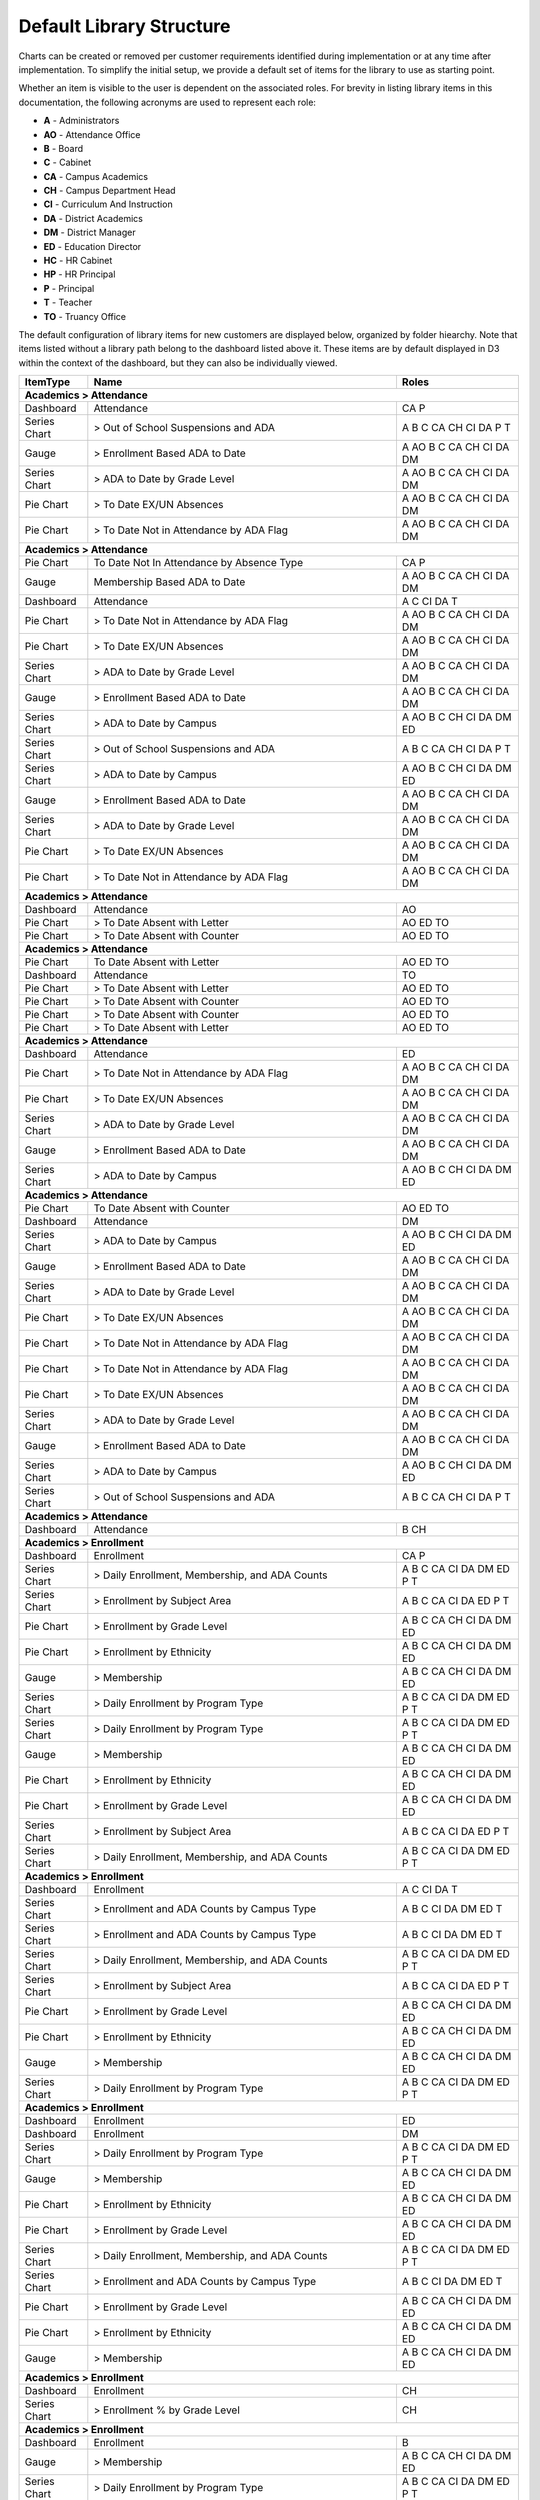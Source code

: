 Default Library Structure
=============================

Charts can be created or removed per customer requirements identified during implementation or at any time after implementation. To simplify the initial setup, we provide a default set of items for the library to use as starting point.

Whether an item is visible to the user is dependent on the associated roles. For brevity in listing library items in this documentation, the following acronyms are used to represent each role:  

* **A** - Administrators
* **AO** - Attendance Office
* **B** - Board
* **C** - Cabinet
* **CA** - Campus Academics
* **CH** - Campus Department Head
* **CI** - Curriculum And Instruction
* **DA** - District Academics
* **DM** - District Manager
* **ED** - Education Director
* **HC** - HR Cabinet
* **HP** - HR Principal
* **P** - Principal
* **T** - Teacher
* **TO** - Truancy Office

The default configuration of library items for new customers are displayed below, organized by folder hiearchy. Note that items listed without a library path belong to the dashboard listed above it. These items are by default displayed in D3 within the context of the dashboard, but they can also be individually viewed.


+----------------+--------------------------------------------------------------------+------------------------+
|ItemType        |Name                                                                |Roles                   |
+================+====================================================================+========================+
|**Academics > Attendance**                                                                                    |
+----------------+--------------------------------------------------------------------+------------------------+
|Dashboard       |Attendance                                                          |CA P                    |
+----------------+--------------------------------------------------------------------+------------------------+
|Series Chart    |> Out of School Suspensions and ADA                                 |A B C CA CH CI DA P T   |
+----------------+--------------------------------------------------------------------+------------------------+
|Gauge           |> Enrollment Based ADA to Date                                      |A AO B C CA CH CI DA DM |
+----------------+--------------------------------------------------------------------+------------------------+
|Series Chart    |> ADA to Date by Grade Level                                        |A AO B C CA CH CI DA DM |
+----------------+--------------------------------------------------------------------+------------------------+
|Pie Chart       |> To Date EX/UN Absences                                            |A AO B C CA CH CI DA DM |
+----------------+--------------------------------------------------------------------+------------------------+
|Pie Chart       |> To Date Not in Attendance by ADA Flag                             |A AO B C CA CH CI DA DM |
+----------------+--------------------------------------------------------------------+------------------------+
|**Academics > Attendance**                                                                                    |
+----------------+--------------------------------------------------------------------+------------------------+
|Pie Chart       |To Date Not In Attendance by Absence Type                           |CA P                    |
+----------------+--------------------------------------------------------------------+------------------------+
|Gauge           |Membership Based ADA to Date                                        |A AO B C CA CH CI DA DM |
+----------------+--------------------------------------------------------------------+------------------------+
|Dashboard       |Attendance                                                          |A C CI DA T             |
+----------------+--------------------------------------------------------------------+------------------------+
|Pie Chart       |> To Date Not in Attendance by ADA Flag                             |A AO B C CA CH CI DA DM |
+----------------+--------------------------------------------------------------------+------------------------+
|Pie Chart       |> To Date EX/UN Absences                                            |A AO B C CA CH CI DA DM |
+----------------+--------------------------------------------------------------------+------------------------+
|Series Chart    |> ADA to Date by Grade Level                                        |A AO B C CA CH CI DA DM |
+----------------+--------------------------------------------------------------------+------------------------+
|Gauge           |> Enrollment Based ADA to Date                                      |A AO B C CA CH CI DA DM |
+----------------+--------------------------------------------------------------------+------------------------+
|Series Chart    |> ADA to Date by Campus                                             |A AO B C CH CI DA DM ED |
+----------------+--------------------------------------------------------------------+------------------------+
|Series Chart    |> Out of School Suspensions and ADA                                 |A B C CA CH CI DA P T   |
+----------------+--------------------------------------------------------------------+------------------------+
|Series Chart    |> ADA to Date by Campus                                             |A AO B C CH CI DA DM ED |
+----------------+--------------------------------------------------------------------+------------------------+
|Gauge           |> Enrollment Based ADA to Date                                      |A AO B C CA CH CI DA DM |
+----------------+--------------------------------------------------------------------+------------------------+
|Series Chart    |> ADA to Date by Grade Level                                        |A AO B C CA CH CI DA DM |
+----------------+--------------------------------------------------------------------+------------------------+
|Pie Chart       |> To Date EX/UN Absences                                            |A AO B C CA CH CI DA DM |
+----------------+--------------------------------------------------------------------+------------------------+
|Pie Chart       |> To Date Not in Attendance by ADA Flag                             |A AO B C CA CH CI DA DM |
+----------------+--------------------------------------------------------------------+------------------------+
|**Academics > Attendance**                                                                                    |
+----------------+--------------------------------------------------------------------+------------------------+
|Dashboard       |Attendance                                                          |AO                      |
+----------------+--------------------------------------------------------------------+------------------------+
|Pie Chart       |> To Date Absent with Letter                                        |AO ED TO                |
+----------------+--------------------------------------------------------------------+------------------------+
|Pie Chart       |> To Date Absent with Counter                                       |AO ED TO                |
+----------------+--------------------------------------------------------------------+------------------------+
|**Academics > Attendance**                                                                                    |
+----------------+--------------------------------------------------------------------+------------------------+
|Pie Chart       |To Date Absent with Letter                                          |AO ED TO                |
+----------------+--------------------------------------------------------------------+------------------------+
|Dashboard       |Attendance                                                          |TO                      |
+----------------+--------------------------------------------------------------------+------------------------+
|Pie Chart       |> To Date Absent with Letter                                        |AO ED TO                |
+----------------+--------------------------------------------------------------------+------------------------+
|Pie Chart       |> To Date Absent with Counter                                       |AO ED TO                |
+----------------+--------------------------------------------------------------------+------------------------+
|Pie Chart       |> To Date Absent with Counter                                       |AO ED TO                |
+----------------+--------------------------------------------------------------------+------------------------+
|Pie Chart       |> To Date Absent with Letter                                        |AO ED TO                |
+----------------+--------------------------------------------------------------------+------------------------+
|**Academics > Attendance**                                                                                    |
+----------------+--------------------------------------------------------------------+------------------------+
|Dashboard       |Attendance                                                          |ED                      |
+----------------+--------------------------------------------------------------------+------------------------+
|Pie Chart       |> To Date Not in Attendance by ADA Flag                             |A AO B C CA CH CI DA DM |
+----------------+--------------------------------------------------------------------+------------------------+
|Pie Chart       |> To Date EX/UN Absences                                            |A AO B C CA CH CI DA DM |
+----------------+--------------------------------------------------------------------+------------------------+
|Series Chart    |> ADA to Date by Grade Level                                        |A AO B C CA CH CI DA DM |
+----------------+--------------------------------------------------------------------+------------------------+
|Gauge           |> Enrollment Based ADA to Date                                      |A AO B C CA CH CI DA DM |
+----------------+--------------------------------------------------------------------+------------------------+
|Series Chart    |> ADA to Date by Campus                                             |A AO B C CH CI DA DM ED |
+----------------+--------------------------------------------------------------------+------------------------+
|**Academics > Attendance**                                                                                    |
+----------------+--------------------------------------------------------------------+------------------------+
|Pie Chart       |To Date Absent with Counter                                         |AO ED TO                |
+----------------+--------------------------------------------------------------------+------------------------+
|Dashboard       |Attendance                                                          |DM                      |
+----------------+--------------------------------------------------------------------+------------------------+
|Series Chart    |> ADA to Date by Campus                                             |A AO B C CH CI DA DM ED |
+----------------+--------------------------------------------------------------------+------------------------+
|Gauge           |> Enrollment Based ADA to Date                                      |A AO B C CA CH CI DA DM |
+----------------+--------------------------------------------------------------------+------------------------+
|Series Chart    |> ADA to Date by Grade Level                                        |A AO B C CA CH CI DA DM |
+----------------+--------------------------------------------------------------------+------------------------+
|Pie Chart       |> To Date EX/UN Absences                                            |A AO B C CA CH CI DA DM |
+----------------+--------------------------------------------------------------------+------------------------+
|Pie Chart       |> To Date Not in Attendance by ADA Flag                             |A AO B C CA CH CI DA DM |
+----------------+--------------------------------------------------------------------+------------------------+
|Pie Chart       |> To Date Not in Attendance by ADA Flag                             |A AO B C CA CH CI DA DM |
+----------------+--------------------------------------------------------------------+------------------------+
|Pie Chart       |> To Date EX/UN Absences                                            |A AO B C CA CH CI DA DM |
+----------------+--------------------------------------------------------------------+------------------------+
|Series Chart    |> ADA to Date by Grade Level                                        |A AO B C CA CH CI DA DM |
+----------------+--------------------------------------------------------------------+------------------------+
|Gauge           |> Enrollment Based ADA to Date                                      |A AO B C CA CH CI DA DM |
+----------------+--------------------------------------------------------------------+------------------------+
|Series Chart    |> ADA to Date by Campus                                             |A AO B C CH CI DA DM ED |
+----------------+--------------------------------------------------------------------+------------------------+
|Series Chart    |> Out of School Suspensions and ADA                                 |A B C CA CH CI DA P T   |
+----------------+--------------------------------------------------------------------+------------------------+
|**Academics > Attendance**                                                                                    |
+----------------+--------------------------------------------------------------------+------------------------+
|Dashboard       |Attendance                                                          |B CH                    |
+----------------+--------------------------------------------------------------------+------------------------+
|**Academics > Enrollment**                                                                                    |
+----------------+--------------------------------------------------------------------+------------------------+
|Dashboard       |Enrollment                                                          |CA P                    |
+----------------+--------------------------------------------------------------------+------------------------+
|Series Chart    |> Daily Enrollment, Membership, and ADA Counts                      |A B C CA CI DA DM ED P T|
+----------------+--------------------------------------------------------------------+------------------------+
|Series Chart    |> Enrollment by Subject Area                                        |A B C CA CI DA ED P T   |
+----------------+--------------------------------------------------------------------+------------------------+
|Pie Chart       |> Enrollment by Grade Level                                         |A B C CA CH CI DA DM ED |
+----------------+--------------------------------------------------------------------+------------------------+
|Pie Chart       |> Enrollment by Ethnicity                                           |A B C CA CH CI DA DM ED |
+----------------+--------------------------------------------------------------------+------------------------+
|Gauge           |> Membership                                                        |A B C CA CH CI DA DM ED |
+----------------+--------------------------------------------------------------------+------------------------+
|Series Chart    |> Daily Enrollment by Program Type                                  |A B C CA CI DA DM ED P T|
+----------------+--------------------------------------------------------------------+------------------------+
|Series Chart    |> Daily Enrollment by Program Type                                  |A B C CA CI DA DM ED P T|
+----------------+--------------------------------------------------------------------+------------------------+
|Gauge           |> Membership                                                        |A B C CA CH CI DA DM ED |
+----------------+--------------------------------------------------------------------+------------------------+
|Pie Chart       |> Enrollment by Ethnicity                                           |A B C CA CH CI DA DM ED |
+----------------+--------------------------------------------------------------------+------------------------+
|Pie Chart       |> Enrollment by Grade Level                                         |A B C CA CH CI DA DM ED |
+----------------+--------------------------------------------------------------------+------------------------+
|Series Chart    |> Enrollment by Subject Area                                        |A B C CA CI DA ED P T   |
+----------------+--------------------------------------------------------------------+------------------------+
|Series Chart    |> Daily Enrollment, Membership, and ADA Counts                      |A B C CA CI DA DM ED P T|
+----------------+--------------------------------------------------------------------+------------------------+
|**Academics > Enrollment**                                                                                    |
+----------------+--------------------------------------------------------------------+------------------------+
|Dashboard       |Enrollment                                                          |A C CI DA T             |
+----------------+--------------------------------------------------------------------+------------------------+
|Series Chart    |> Enrollment and ADA Counts by Campus Type                          |A B C CI DA DM ED T     |
+----------------+--------------------------------------------------------------------+------------------------+
|Series Chart    |> Enrollment and ADA Counts by Campus Type                          |A B C CI DA DM ED T     |
+----------------+--------------------------------------------------------------------+------------------------+
|Series Chart    |> Daily Enrollment, Membership, and ADA Counts                      |A B C CA CI DA DM ED P T|
+----------------+--------------------------------------------------------------------+------------------------+
|Series Chart    |> Enrollment by Subject Area                                        |A B C CA CI DA ED P T   |
+----------------+--------------------------------------------------------------------+------------------------+
|Pie Chart       |> Enrollment by Grade Level                                         |A B C CA CH CI DA DM ED |
+----------------+--------------------------------------------------------------------+------------------------+
|Pie Chart       |> Enrollment by Ethnicity                                           |A B C CA CH CI DA DM ED |
+----------------+--------------------------------------------------------------------+------------------------+
|Gauge           |> Membership                                                        |A B C CA CH CI DA DM ED |
+----------------+--------------------------------------------------------------------+------------------------+
|Series Chart    |> Daily Enrollment by Program Type                                  |A B C CA CI DA DM ED P T|
+----------------+--------------------------------------------------------------------+------------------------+
|**Academics > Enrollment**                                                                                    |
+----------------+--------------------------------------------------------------------+------------------------+
|Dashboard       |Enrollment                                                          |ED                      |
+----------------+--------------------------------------------------------------------+------------------------+
|Dashboard       |Enrollment                                                          |DM                      |
+----------------+--------------------------------------------------------------------+------------------------+
|Series Chart    |> Daily Enrollment by Program Type                                  |A B C CA CI DA DM ED P T|
+----------------+--------------------------------------------------------------------+------------------------+
|Gauge           |> Membership                                                        |A B C CA CH CI DA DM ED |
+----------------+--------------------------------------------------------------------+------------------------+
|Pie Chart       |> Enrollment by Ethnicity                                           |A B C CA CH CI DA DM ED |
+----------------+--------------------------------------------------------------------+------------------------+
|Pie Chart       |> Enrollment by Grade Level                                         |A B C CA CH CI DA DM ED |
+----------------+--------------------------------------------------------------------+------------------------+
|Series Chart    |> Daily Enrollment, Membership, and ADA Counts                      |A B C CA CI DA DM ED P T|
+----------------+--------------------------------------------------------------------+------------------------+
|Series Chart    |> Enrollment and ADA Counts by Campus Type                          |A B C CI DA DM ED T     |
+----------------+--------------------------------------------------------------------+------------------------+
|Pie Chart       |> Enrollment by Grade Level                                         |A B C CA CH CI DA DM ED |
+----------------+--------------------------------------------------------------------+------------------------+
|Pie Chart       |> Enrollment by Ethnicity                                           |A B C CA CH CI DA DM ED |
+----------------+--------------------------------------------------------------------+------------------------+
|Gauge           |> Membership                                                        |A B C CA CH CI DA DM ED |
+----------------+--------------------------------------------------------------------+------------------------+
|**Academics > Enrollment**                                                                                    |
+----------------+--------------------------------------------------------------------+------------------------+
|Dashboard       |Enrollment                                                          |CH                      |
+----------------+--------------------------------------------------------------------+------------------------+
|Series Chart    |> Enrollment % by Grade Level                                       |CH                      |
+----------------+--------------------------------------------------------------------+------------------------+
|**Academics > Enrollment**                                                                                    |
+----------------+--------------------------------------------------------------------+------------------------+
|Dashboard       |Enrollment                                                          |B                       |
+----------------+--------------------------------------------------------------------+------------------------+
|Gauge           |> Membership                                                        |A B C CA CH CI DA DM ED |
+----------------+--------------------------------------------------------------------+------------------------+
|Series Chart    |> Daily Enrollment by Program Type                                  |A B C CA CI DA DM ED P T|
+----------------+--------------------------------------------------------------------+------------------------+
|Pie Chart       |> Enrollment by Ethnicity                                           |A B C CA CH CI DA DM ED |
+----------------+--------------------------------------------------------------------+------------------------+
|Pie Chart       |> Enrollment by Grade Level                                         |A B C CA CH CI DA DM ED |
+----------------+--------------------------------------------------------------------+------------------------+
|Series Chart    |> Enrollment by Subject Area                                        |A B C CA CI DA ED P T   |
+----------------+--------------------------------------------------------------------+------------------------+
|Series Chart    |> Enrollment and ADA Counts by Campus Type                          |A B C CI DA DM ED T     |
+----------------+--------------------------------------------------------------------+------------------------+
|Series Chart    |> Daily Enrollment, Membership, and ADA Counts                      |A B C CA CI DA DM ED P T|
+----------------+--------------------------------------------------------------------+------------------------+
|**Academics > Enrollment**                                                                                    |
+----------------+--------------------------------------------------------------------+------------------------+
|Series Chart    |Avg. Classroom Enrollment by Subject Area                           |B                       |
+----------------+--------------------------------------------------------------------+------------------------+
|Series Chart    |Avg. Classroom Enrollment by Grade Level (No Mixed Grades)          |B                       |
+----------------+--------------------------------------------------------------------+------------------------+
|Series Chart    |Enrollment by Grade Level by School Year                            |B                       |
+----------------+--------------------------------------------------------------------+------------------------+
|**Academics > Discipline**                                                                                    |
+----------------+--------------------------------------------------------------------+------------------------+
|Dashboard       |Discipline                                                          |CA P                    |
+----------------+--------------------------------------------------------------------+------------------------+
|Pie Chart       |> To Date Infraction Actions Count by Infraction Action Category    |A B C CA CI DA DM ED P  |
+----------------+--------------------------------------------------------------------+------------------------+
|Series Chart    |> Infractions vs. Out-of-School Suspensions                         |A B C CA CI DA DM ED P  |
+----------------+--------------------------------------------------------------------+------------------------+
|Pie Chart       |> To Date Infraction Incidents Count by Infraction Category         |A B C CA CI DA DM ED P  |
+----------------+--------------------------------------------------------------------+------------------------+
|Pie Chart       |> To Date Out-of-School Suspensions by Infraction Category          |A B C CA CI DA DM ED P T|
+----------------+--------------------------------------------------------------------+------------------------+
|Pie Chart       |> To Date Out-of-School Suspensions by Infraction Category          |A B C CA CI DA DM ED P T|
+----------------+--------------------------------------------------------------------+------------------------+
|Pie Chart       |> To Date Infraction Incidents Count by Infraction Category         |A B C CA CI DA DM ED P  |
+----------------+--------------------------------------------------------------------+------------------------+
|Series Chart    |> Infractions vs. Out-of-School Suspensions                         |A B C CA CI DA DM ED P  |
+----------------+--------------------------------------------------------------------+------------------------+
|**Academics > Discipline**                                                                                    |
+----------------+--------------------------------------------------------------------+------------------------+
|Dashboard       |Discipline                                                          |A B C CI DA DM ED       |
+----------------+--------------------------------------------------------------------+------------------------+
|Pie Chart       |> To Date Infraction Actions Count by Infraction Action Category    |A B C CA CI DA DM ED P  |
+----------------+--------------------------------------------------------------------+------------------------+
|**Academics > Discipline**                                                                                    |
+----------------+--------------------------------------------------------------------+------------------------+
|Dashboard       |Incidents                                                           |A C DA                  |
+----------------+--------------------------------------------------------------------+------------------------+
|Pie Chart       |> Incidents by Incident Type                                        |A C DA                  |
+----------------+--------------------------------------------------------------------+------------------------+
|Series Chart    |> Incidents by Month of Year                                        |A C DA                  |
+----------------+--------------------------------------------------------------------+------------------------+
|Pie Chart       |> Incidents by AM or PM periods of day                              |A C DA                  |
+----------------+--------------------------------------------------------------------+------------------------+
|Series Chart    |> Incidents by Hour of Day                                          |A C DA                  |
+----------------+--------------------------------------------------------------------+------------------------+
|Series Chart    |> Incidents by Action Type                                          |A C DA                  |
+----------------+--------------------------------------------------------------------+------------------------+
|Series Chart    |> Incidents by top 10 Referred By                                   |A C DA                  |
+----------------+--------------------------------------------------------------------+------------------------+
|Series Chart    |> Incidents by top 10 Infraction Administrator                      |A C DA                  |
+----------------+--------------------------------------------------------------------+------------------------+
|Series Chart    |> Incidents by School                                               |A C DA                  |
+----------------+--------------------------------------------------------------------+------------------------+
|Series Chart    |> Incidents by Gender of Offender                                   |A C DA                  |
+----------------+--------------------------------------------------------------------+------------------------+
|Series Chart    |> Incidents by Ethnicity of Offender                                |A C DA                  |
+----------------+--------------------------------------------------------------------+------------------------+
|Series Chart    |> Incidents by Grade Level of Offender                              |A C DA                  |
+----------------+--------------------------------------------------------------------+------------------------+
|Series Chart    |> Incidents by Program Designation of Offender                      |A C DA                  |
+----------------+--------------------------------------------------------------------+------------------------+
|**Academics > Performance**                                                                                   |
+----------------+--------------------------------------------------------------------+------------------------+
|Dashboard       |Class Grades Performance                                            |CA P                    |
+----------------+--------------------------------------------------------------------+------------------------+
|Series Chart    |> Class Grades Performance                                          |A B C CA CH CI DA DM ED |
+----------------+--------------------------------------------------------------------+------------------------+
|Series Chart    |> Class Grades by Program Type                                      |A B C CA CH CI DA DM ED |
+----------------+--------------------------------------------------------------------+------------------------+
|Series Chart    |> Class Grades by Subject Area                                      |A B C CA CH CI DA DM ED |
+----------------+--------------------------------------------------------------------+------------------------+
|Series Chart    |> Class Grades by Grade Level                                       |A B C CA CH CI DA DM ED |
+----------------+--------------------------------------------------------------------+------------------------+
|Series Chart    |> Class Grades by Ethnicity                                         |A B C CA CH CI DA DM ED |
+----------------+--------------------------------------------------------------------+------------------------+
|Series Chart    |> Class Grades by Ethnicity                                         |A B C CA CH CI DA DM ED |
+----------------+--------------------------------------------------------------------+------------------------+
|Series Chart    |> Class Grades by Grade Level                                       |A B C CA CH CI DA DM ED |
+----------------+--------------------------------------------------------------------+------------------------+
|Series Chart    |> Class Grades by Subject Area                                      |A B C CA CH CI DA DM ED |
+----------------+--------------------------------------------------------------------+------------------------+
|Series Chart    |> Class Grades by Program Type                                      |A B C CA CH CI DA DM ED |
+----------------+--------------------------------------------------------------------+------------------------+
|Series Chart    |> Class Grades Performance                                          |A B C CA CH CI DA DM ED |
+----------------+--------------------------------------------------------------------+------------------------+
|**Academics > Performance**                                                                                   |
+----------------+--------------------------------------------------------------------+------------------------+
|Dashboard       |Class Grades Performance                                            |A C CI DA T             |
+----------------+--------------------------------------------------------------------+------------------------+
|Series Chart    |Class Grades by Grading Period                                      |A B C CA CH CI DA DM ED |
+----------------+--------------------------------------------------------------------+------------------------+
|Series Chart    |Class Grades By School Year                                         |A B C CA CH CI DA DM ED |
+----------------+--------------------------------------------------------------------+------------------------+
|Series Chart    |> Class Grades Performance                                          |A B C CA CH CI DA DM ED |
+----------------+--------------------------------------------------------------------+------------------------+
|Series Chart    |> Class Grades by Program Type                                      |A B C CA CH CI DA DM ED |
+----------------+--------------------------------------------------------------------+------------------------+
|Series Chart    |> Class Grades by Subject Area                                      |A B C CA CH CI DA DM ED |
+----------------+--------------------------------------------------------------------+------------------------+
|Series Chart    |> Class Grades by Grade Level                                       |A B C CA CH CI DA DM ED |
+----------------+--------------------------------------------------------------------+------------------------+
|Series Chart    |> Class Grades by Ethnicity                                         |A B C CA CH CI DA DM ED |
+----------------+--------------------------------------------------------------------+------------------------+
|**Academics > Performance**                                                                                   |
+----------------+--------------------------------------------------------------------+------------------------+
|Dashboard       |Class Grades Performance                                            |B DM ED                 |
+----------------+--------------------------------------------------------------------+------------------------+
|Dashboard       |Class Grades Performance                                            |CH                      |
+----------------+--------------------------------------------------------------------+------------------------+
|Series Chart    |> Class Grades by Ethnicity                                         |A B C CA CH CI DA DM ED |
+----------------+--------------------------------------------------------------------+------------------------+
|Series Chart    |> Class Grades by Grade Level                                       |A B C CA CH CI DA DM ED |
+----------------+--------------------------------------------------------------------+------------------------+
|Series Chart    |> Class Grades by Subject Area                                      |A B C CA CH CI DA DM ED |
+----------------+--------------------------------------------------------------------+------------------------+
|Series Chart    |> Class Grades by Program Type                                      |A B C CA CH CI DA DM ED |
+----------------+--------------------------------------------------------------------+------------------------+
|Series Chart    |> Class Grades Performance                                          |A B C CA CH CI DA DM ED |
+----------------+--------------------------------------------------------------------+------------------------+
|**Academics > Performance**                                                                                   |
+----------------+--------------------------------------------------------------------+------------------------+
|Dashboard       |TAKS Performance                                                    |CI T                    |
+----------------+--------------------------------------------------------------------+------------------------+
|Series Chart    |> TAKS Performance                                                  |B CI ED T               |
+----------------+--------------------------------------------------------------------+------------------------+
|Series Chart    |> TAKS by Program Type                                              |CI ED T                 |
+----------------+--------------------------------------------------------------------+------------------------+
|Series Chart    |> TAKS by Grade Level                                               |CI ED T                 |
+----------------+--------------------------------------------------------------------+------------------------+
|Series Chart    |> TAKS by Ethnicity                                                 |CI ED T                 |
+----------------+--------------------------------------------------------------------+------------------------+
|Series Chart    |> TAKS by State Assessed Subject Area                               |CI DM ED T              |
+----------------+--------------------------------------------------------------------+------------------------+
|Series Chart    |> TAKS vs Class Grades by State Assessed Subject Area               |CH CI T                 |
+----------------+--------------------------------------------------------------------+------------------------+
|Series Chart    |> TAKS vs Class Grades by Grade Level                               |CH CI T                 |
+----------------+--------------------------------------------------------------------+------------------------+
|Series Chart    |> TAKS vs Class Grades by Program Type                              |CH CI T                 |
+----------------+--------------------------------------------------------------------+------------------------+
|Series Chart    |> TAKS vs Class Grades by Ethnicity                                 |CH CI T                 |
+----------------+--------------------------------------------------------------------+------------------------+
|**Academics > Performance**                                                                                   |
+----------------+--------------------------------------------------------------------+------------------------+
|Dashboard       |TAKS vs Class Grades                                                |CI T                    |
+----------------+--------------------------------------------------------------------+------------------------+
|Series Chart    |> STAAR EOC by Grade Level                                          |A B C CA CH DA P T      |
+----------------+--------------------------------------------------------------------+------------------------+
|Series Chart    |> STAAR EOC by Ethnicity                                            |A B C CA CH DA P T      |
+----------------+--------------------------------------------------------------------+------------------------+
|Series Chart    |> STAAR EOC by Gender                                               |A B C CA CH DA P T      |
+----------------+--------------------------------------------------------------------+------------------------+
|**Academics > Performance**                                                                                   |
+----------------+--------------------------------------------------------------------+------------------------+
|Dashboard       |STAAR EOC Performance                                               |CH                      |
+----------------+--------------------------------------------------------------------+------------------------+
|Series Chart    |> STAAR EOC by Course                                               |A B C CA CH CI DA P T   |
+----------------+--------------------------------------------------------------------+------------------------+
|Series Chart    |> STAAR EOC by Campus                                               |A B C CA CH DA P T      |
+----------------+--------------------------------------------------------------------+------------------------+
|**Academics > Performance**                                                                                   |
+----------------+--------------------------------------------------------------------+------------------------+
|Dashboard       |TAKS vs Class Grades                                                |CH                      |
+----------------+--------------------------------------------------------------------+------------------------+
|Series Chart    |> TAKS vs Class Grades by Ethnicity                                 |CH CI T                 |
+----------------+--------------------------------------------------------------------+------------------------+
|Series Chart    |> TAKS vs Class Grades by Program Type                              |CH CI T                 |
+----------------+--------------------------------------------------------------------+------------------------+
|Series Chart    |> TAKS vs Class Grades by Grade Level                               |CH CI T                 |
+----------------+--------------------------------------------------------------------+------------------------+
|Series Chart    |> TAKS vs Class Grades by State Assessed Subject Area               |CH CI T                 |
+----------------+--------------------------------------------------------------------+------------------------+
|**Academics > Performance**                                                                                   |
+----------------+--------------------------------------------------------------------+------------------------+
|Dashboard       |TAKS Performance                                                    |ED                      |
+----------------+--------------------------------------------------------------------+------------------------+
|Series Chart    |> TAKS by Program Type                                              |CI ED T                 |
+----------------+--------------------------------------------------------------------+------------------------+
|Series Chart    |> TAKS Performance                                                  |B CI ED T               |
+----------------+--------------------------------------------------------------------+------------------------+
|Series Chart    |> TAKS by Ethnicity                                                 |CI ED T                 |
+----------------+--------------------------------------------------------------------+------------------------+
|Series Chart    |> TAKS by Grade Level                                               |CI ED T                 |
+----------------+--------------------------------------------------------------------+------------------------+
|Series Chart    |> TAKS by State Assessed Subject Area                               |CI DM ED T              |
+----------------+--------------------------------------------------------------------+------------------------+
|**Academics > Performance**                                                                                   |
+----------------+--------------------------------------------------------------------+------------------------+
|Dashboard       |Istation                                                            |A C HC T                |
+----------------+--------------------------------------------------------------------+------------------------+
|Series Chart    |> Monthly % Students Meeting Expected Growth                        |A C HC T                |
+----------------+--------------------------------------------------------------------+------------------------+
|Series Chart    |> Meeting Expected Growth by School                                 |A C HC T                |
+----------------+--------------------------------------------------------------------+------------------------+
|Series Chart    |> Number of Students Meeting Expected Growth by Grade Level         |A C HC T                |
+----------------+--------------------------------------------------------------------+------------------------+
|Series Chart    |> % of Students Meeting Expected Growth by Grade Level by Test      |A C HC T                |
+----------------+--------------------------------------------------------------------+------------------------+
|Series Chart    |> Month over Month % Students Meeting Expected Growth               |A C HC T                |
+----------------+--------------------------------------------------------------------+------------------------+
|Series Chart    |> STAAR EOC by Course                                               |A B C CA CH CI DA P T   |
+----------------+--------------------------------------------------------------------+------------------------+
|Series Chart    |> STAAR EOC by Gender                                               |A B C CA CH DA P T      |
+----------------+--------------------------------------------------------------------+------------------------+
|Series Chart    |> STAAR EOC by Ethnicity                                            |A B C CA CH DA P T      |
+----------------+--------------------------------------------------------------------+------------------------+
|Series Chart    |> STAAR EOC by Grade Level                                          |A B C CA CH DA P T      |
+----------------+--------------------------------------------------------------------+------------------------+
|Series Chart    |> STAAR EOC by Campus                                               |A B C CA CH DA P T      |
+----------------+--------------------------------------------------------------------+------------------------+
|**Academics > Performance > State Assessment Performance**                                                    |
+----------------+--------------------------------------------------------------------+------------------------+
|Dashboard       |STAAR EOC Performance                                               |CA P                    |
+----------------+--------------------------------------------------------------------+------------------------+
|Dashboard       |TAKS Performance                                                    |CI T                    |
+----------------+--------------------------------------------------------------------+------------------------+
|Series Chart    |> TAKS by State Assessed Subject Area                               |CI DM ED T              |
+----------------+--------------------------------------------------------------------+------------------------+
|Series Chart    |> TAKS by Grade Level                                               |CI ED T                 |
+----------------+--------------------------------------------------------------------+------------------------+
|Series Chart    |> TAKS by Ethnicity                                                 |CI ED T                 |
+----------------+--------------------------------------------------------------------+------------------------+
|Series Chart    |> TAKS Performance                                                  |B CI ED T               |
+----------------+--------------------------------------------------------------------+------------------------+
|Series Chart    |> TAKS by Program Type                                              |CI ED T                 |
+----------------+--------------------------------------------------------------------+------------------------+
|**Academics > Performance > State Assessment Performance**                                                    |
+----------------+--------------------------------------------------------------------+------------------------+
|Dashboard       |STAAR EOC Performance                                               |A C DA T                |
+----------------+--------------------------------------------------------------------+------------------------+
|Series Chart    |> STAAR EOC by Course                                               |A B C CA CH CI DA P T   |
+----------------+--------------------------------------------------------------------+------------------------+
|Series Chart    |> STAAR EOC by Grade Level                                          |A B C CA CH DA P T      |
+----------------+--------------------------------------------------------------------+------------------------+
|Series Chart    |> STAAR EOC by Ethnicity                                            |A B C CA CH DA P T      |
+----------------+--------------------------------------------------------------------+------------------------+
|Series Chart    |> STAAR EOC by Gender                                               |A B C CA CH DA P T      |
+----------------+--------------------------------------------------------------------+------------------------+
|Series Chart    |> STAAR EOC by Campus                                               |A B C CA CH DA P T      |
+----------------+--------------------------------------------------------------------+------------------------+
|**Academics > Performance > State Assessment Performance**                                                    |
+----------------+--------------------------------------------------------------------+------------------------+
|Dashboard       |TAKS vs Class Grades                                                |CI T                    |
+----------------+--------------------------------------------------------------------+------------------------+
|Series Chart    |> TAKS vs Class Grades by State Assessed Subject Area               |CH CI T                 |
+----------------+--------------------------------------------------------------------+------------------------+
|Series Chart    |> TAKS vs Class Grades by Grade Level                               |CH CI T                 |
+----------------+--------------------------------------------------------------------+------------------------+
|Series Chart    |> TAKS vs Class Grades by Program Type                              |CH CI T                 |
+----------------+--------------------------------------------------------------------+------------------------+
|Series Chart    |> TAKS vs Class Grades by Ethnicity                                 |CH CI T                 |
+----------------+--------------------------------------------------------------------+------------------------+
|**Academics > Performance > State Assessment Performance**                                                    |
+----------------+--------------------------------------------------------------------+------------------------+
|Dashboard       |STAAR 2014                                                          |A C DA T                |
+----------------+--------------------------------------------------------------------+------------------------+
|Pie Chart       |> Test Score Codes                                                  |A C DA T                |
+----------------+--------------------------------------------------------------------+------------------------+
|Pie Chart       |> Progress Measure Code Results                                     |A C DA T                |
+----------------+--------------------------------------------------------------------+------------------------+
|Pie Chart       |> Test Accommodations (GA)                                          |A C DA T                |
+----------------+--------------------------------------------------------------------+------------------------+
|Pie Chart       |> Level II Performance Results                                      |A C DA T                |
+----------------+--------------------------------------------------------------------+------------------------+
|**Academics > Performance > State Assessment Performance**                                                    |
+----------------+--------------------------------------------------------------------+------------------------+
|Pie Chart       |Test Versions                                                       |A C DA T                |
+----------------+--------------------------------------------------------------------+------------------------+
|Dashboard       |STAAR EOC Grade Level Performance                                   |A C DA T                |
+----------------+--------------------------------------------------------------------+------------------------+
|Series Chart    |> Grade Level Requirements Status                                   |A C DA T                |
+----------------+--------------------------------------------------------------------+------------------------+
|Pie Chart       |> 9th Grade Level Requirements Status                               |A C DA T                |
+----------------+--------------------------------------------------------------------+------------------------+
|Pie Chart       |> 10th Grade Level Requirements Status                              |A C DA T                |
+----------------+--------------------------------------------------------------------+------------------------+
|Pie Chart       |> 11th Grade Level Requirements Status                              |A C DA T                |
+----------------+--------------------------------------------------------------------+------------------------+
|Series Chart    |> STAAR EOC by Gender                                               |A B C CA CH DA P T      |
+----------------+--------------------------------------------------------------------+------------------------+
|Series Chart    |> STAAR EOC by Ethnicity                                            |A B C CA CH DA P T      |
+----------------+--------------------------------------------------------------------+------------------------+
|Series Chart    |> STAAR EOC by Grade Level                                          |A B C CA CH DA P T      |
+----------------+--------------------------------------------------------------------+------------------------+
|Series Chart    |> STAAR EOC by Course                                               |A B C CA CH CI DA P T   |
+----------------+--------------------------------------------------------------------+------------------------+
|Series Chart    |> STAAR EOC by Campus                                               |A B C CA CH DA P T      |
+----------------+--------------------------------------------------------------------+------------------------+
|**Academics > Performance > State Assessment Performance**                                                    |
+----------------+--------------------------------------------------------------------+------------------------+
|Dashboard       |STAAR EOC Performance                                               |B                       |
+----------------+--------------------------------------------------------------------+------------------------+
|Series Chart    |> Students per Subject Area Teacher                                 |A C CI DA T             |
+----------------+--------------------------------------------------------------------+------------------------+
|**Academics > Course Section**                                                                                |
+----------------+--------------------------------------------------------------------+------------------------+
|Dashboard       |Course Section                                                      |A C CI DA T             |
+----------------+--------------------------------------------------------------------+------------------------+
|Series Chart    |> Number of Course Sections per Subject Area                        |A C CI DA T             |
+----------------+--------------------------------------------------------------------+------------------------+
|Series Chart    |> Avg. Section Enrollment per Subject Area                          |A C CI DA T             |
+----------------+--------------------------------------------------------------------+------------------------+
|Series Chart    |> Teachers by Subject Area                                          |A C CI DA HC HP P T     |
+----------------+--------------------------------------------------------------------+------------------------+
|Series Chart    |> Enrollment by Subject Area                                        |A B C CA CI DA ED P T   |
+----------------+--------------------------------------------------------------------+------------------------+
|**Finance**                                                                                                   |
+----------------+--------------------------------------------------------------------+------------------------+
|Dashboard       |Employee                                                            |A B C DM                |
+----------------+--------------------------------------------------------------------+------------------------+
|Series Chart    |> Payroll Costs per Employee Trend Line                             |A B C DM                |
+----------------+--------------------------------------------------------------------+------------------------+
|Series Chart    |> Payroll Costs vs. Number of Employees                             |A B C DM                |
+----------------+--------------------------------------------------------------------+------------------------+
|**Finance > Budget**                                                                                          |
+----------------+--------------------------------------------------------------------+------------------------+
|Dashboard       |Budget                                                              |P                       |
+----------------+--------------------------------------------------------------------+------------------------+
|Pie Chart       |> Budget by Function Group                                          |A B C DM P              |
+----------------+--------------------------------------------------------------------+------------------------+
|Pie Chart       |> Budget by Object Group                                            |A B C DM P              |
+----------------+--------------------------------------------------------------------+------------------------+
|Pie Chart       |> Budget by Program Intent                                          |A B C DM P              |
+----------------+--------------------------------------------------------------------+------------------------+
|Series Chart    |> Budget Amendments                                                 |A B C DM P              |
+----------------+--------------------------------------------------------------------+------------------------+
|Series Chart    |> Budget Amendments                                                 |A B C DM P              |
+----------------+--------------------------------------------------------------------+------------------------+
|Pie Chart       |> Budget by Program Intent                                          |A B C DM P              |
+----------------+--------------------------------------------------------------------+------------------------+
|Pie Chart       |> Budget by Object Group                                            |A B C DM P              |
+----------------+--------------------------------------------------------------------+------------------------+
|Pie Chart       |> Budget by Function Group                                          |A B C DM P              |
+----------------+--------------------------------------------------------------------+------------------------+
|**Finance > Budget**                                                                                          |
+----------------+--------------------------------------------------------------------+------------------------+
|Dashboard       |Budget                                                              |A B C DM                |
+----------------+--------------------------------------------------------------------+------------------------+
|Pie Chart       |> Instruction and Instruction Related Services Budget by Financial U|A B C DM P              |
+----------------+--------------------------------------------------------------------+------------------------+
|**Finance > Budget**                                                                                          |
+----------------+--------------------------------------------------------------------+------------------------+
|Series Chart    |Budget and Expenditures                                             |A B C DM P              |
+----------------+--------------------------------------------------------------------+------------------------+
|Dashboard       |Function Budget                                                     |A B C DM                |
+----------------+--------------------------------------------------------------------+------------------------+
|Pie Chart       |> Administrative Support Services Budget by Financial Unit Group    |A B C DM                |
+----------------+--------------------------------------------------------------------+------------------------+
|Pie Chart       |> Support Services – Student (Pupil) Budget by Financial Unit Group |A B C DM                |
+----------------+--------------------------------------------------------------------+------------------------+
|Pie Chart       |> Support Services – Non Student Based Budget by Financial Unit Grou|A B C DM                |
+----------------+--------------------------------------------------------------------+------------------------+
|Pie Chart       |> Instruction and Instruction Related Services Budget by Financial U|A B C DM P              |
+----------------+--------------------------------------------------------------------+------------------------+
|**Finance > Budget**                                                                                          |
+----------------+--------------------------------------------------------------------+------------------------+
|Dashboard       |Object Budget                                                       |A B C DM                |
+----------------+--------------------------------------------------------------------+------------------------+
|Pie Chart       |> Payroll Costs Budget by Financial Unit Group                      |A B C DM                |
+----------------+--------------------------------------------------------------------+------------------------+
|Pie Chart       |> Supplies and Materials Budget by Financial Unit Group             |A B C DM                |
+----------------+--------------------------------------------------------------------+------------------------+
|Pie Chart       |> Other Operating Expenses Budget by Financial Unit Group           |A B C DM                |
+----------------+--------------------------------------------------------------------+------------------------+
|Pie Chart       |> Professional and Contracted Services Budget by Financial Unit Grou|A B C DM                |
+----------------+--------------------------------------------------------------------+------------------------+
|**Finance > Budget**                                                                                          |
+----------------+--------------------------------------------------------------------+------------------------+
|Dashboard       |Program Intent Budget                                               |A B C DM                |
+----------------+--------------------------------------------------------------------+------------------------+
|Pie Chart       |> Basic Educational Services Budget by Financial Unit Group         |A B C DM                |
+----------------+--------------------------------------------------------------------+------------------------+
|Pie Chart       |> Services to Students with Disabilities Budget by Financial Unit Gr|A B C DM                |
+----------------+--------------------------------------------------------------------+------------------------+
|Pie Chart       |> Accelerated Education Budget by Financial Unit Group              |A B C DM                |
+----------------+--------------------------------------------------------------------+------------------------+
|Pie Chart       |> Career and Technology Budget by Financial Unit Group              |A B C DM                |
+----------------+--------------------------------------------------------------------+------------------------+
|Pie Chart       |> Athletics and Related Activity Budget by Financial Unit Group     |A B C DM                |
+----------------+--------------------------------------------------------------------+------------------------+
|Pie Chart       |> Bilingual and Special Language Education Budget by Financial Unit |A B C DM                |
+----------------+--------------------------------------------------------------------+------------------------+
|**Finance > Budget**                                                                                          |
+----------------+--------------------------------------------------------------------+------------------------+
|Pie Chart       |Instruction and Instruction Related Services Budget by Financial Uni|A B C DM P              |
+----------------+--------------------------------------------------------------------+------------------------+
|Dashboard       |Budget Trend                                                        |P                       |
+----------------+--------------------------------------------------------------------+------------------------+
|Series Chart    |> Budget Trend by Financial Unit Group                              |A B C DM P              |
+----------------+--------------------------------------------------------------------+------------------------+
|Series Chart    |> Budget Trend by Program Intent                                    |A B C DM P              |
+----------------+--------------------------------------------------------------------+------------------------+
|Series Chart    |> Budget Trend vs. Enrollment                                       |A B C DM P              |
+----------------+--------------------------------------------------------------------+------------------------+
|Series Chart    |> Budget Trend by Function Group                                    |A B C DM P              |
+----------------+--------------------------------------------------------------------+------------------------+
|Series Chart    |> Budget Trend by Object Group                                      |A B C DM P              |
+----------------+--------------------------------------------------------------------+------------------------+
|Series Chart    |> Budget Trend by Object Group                                      |A B C DM P              |
+----------------+--------------------------------------------------------------------+------------------------+
|Series Chart    |> Budget Trend by Function Group                                    |A B C DM P              |
+----------------+--------------------------------------------------------------------+------------------------+
|Series Chart    |> Budget Trend vs. Enrollment                                       |A B C DM P              |
+----------------+--------------------------------------------------------------------+------------------------+
|Series Chart    |> Budget Trend by Program Intent                                    |A B C DM P              |
+----------------+--------------------------------------------------------------------+------------------------+
|Series Chart    |> Budget Trend by Financial Unit Group                              |A B C DM P              |
+----------------+--------------------------------------------------------------------+------------------------+
|Series Chart    |> Budget Trend Chart                                                |A B C DM                |
+----------------+--------------------------------------------------------------------+------------------------+
|**Finance > Budget**                                                                                          |
+----------------+--------------------------------------------------------------------+------------------------+
|Dashboard       |Budget Trend                                                        |A B C DM                |
+----------------+--------------------------------------------------------------------+------------------------+
|**Finance > Expenditures**                                                                                    |
+----------------+--------------------------------------------------------------------+------------------------+
|Dashboard       |Expenditures                                                        |P                       |
+----------------+--------------------------------------------------------------------+------------------------+
|Pie Chart       |> Expenditures by Function Group                                    |A B C DM P              |
+----------------+--------------------------------------------------------------------+------------------------+
|Pie Chart       |> Expenditures by Program Intent                                    |A B C DM P              |
+----------------+--------------------------------------------------------------------+------------------------+
|Pie Chart       |> Expenditures by Object Group                                      |A B C DM P              |
+----------------+--------------------------------------------------------------------+------------------------+
|Pie Chart       |> Expenditures by Object Group                                      |A B C DM P              |
+----------------+--------------------------------------------------------------------+------------------------+
|Pie Chart       |> Expenditures by Program Intent                                    |A B C DM P              |
+----------------+--------------------------------------------------------------------+------------------------+
|Pie Chart       |> Expenditures by Financial Unit Group                              |A B C DM P              |
+----------------+--------------------------------------------------------------------+------------------------+
|Pie Chart       |> Expenditures by Function Group                                    |A B C DM P              |
+----------------+--------------------------------------------------------------------+------------------------+
|**Finance > Expenditures**                                                                                    |
+----------------+--------------------------------------------------------------------+------------------------+
|Dashboard       |Expenditures                                                        |A B C DM                |
+----------------+--------------------------------------------------------------------+------------------------+
|Pie Chart       |Expenditures by Financial Unit Group                                |A B C DM P              |
+----------------+--------------------------------------------------------------------+------------------------+
|Series Chart    |Expenditures vs. Enrollment Trend                                   |A B C DM P              |
+----------------+--------------------------------------------------------------------+------------------------+
|Series Chart    |Expenditures Trend by Function Group                                |A B C DM P              |
+----------------+--------------------------------------------------------------------+------------------------+
|Series Chart    |Expenditures Trend by Object Group                                  |A B C DM P              |
+----------------+--------------------------------------------------------------------+------------------------+
|Series Chart    |Expenditures Trend by Program Intent                                |A B C DM P              |
+----------------+--------------------------------------------------------------------+------------------------+
|Series Chart    |Expenditures Trend by Financial Unit Group                          |A B C DM P              |
+----------------+--------------------------------------------------------------------+------------------------+
|Series Chart    |Expenditures and Revenue by Fund                                    |A B C DM P              |
+----------------+--------------------------------------------------------------------+------------------------+
|Dashboard       |Function Expenditures                                               |A B C DM                |
+----------------+--------------------------------------------------------------------+------------------------+
|Pie Chart       |> Instruction and Instruction Related Services Expenditures by Finan|A B C DM                |
+----------------+--------------------------------------------------------------------+------------------------+
|Pie Chart       |> Administrative Support Services Expenditures by Financial Unit Gro|A B C DM                |
+----------------+--------------------------------------------------------------------+------------------------+
|Pie Chart       |> Support Services – Student (Pupil) Expenditures by Financial Unit |A B C DM                |
+----------------+--------------------------------------------------------------------+------------------------+
|Pie Chart       |> Support Services – Non Student Based Expenditures by Financial Uni|A B C DM                |
+----------------+--------------------------------------------------------------------+------------------------+
|**Finance > Expenditures**                                                                                    |
+----------------+--------------------------------------------------------------------+------------------------+
|Dashboard       |Object Expenditures                                                 |A B C DM                |
+----------------+--------------------------------------------------------------------+------------------------+
|Pie Chart       |> Payroll Costs Expenditures by Financial Unit Group                |A B C DM                |
+----------------+--------------------------------------------------------------------+------------------------+
|Pie Chart       |> Supplies and Materials Expenditures by Financial Unit Group       |A B C DM                |
+----------------+--------------------------------------------------------------------+------------------------+
|Pie Chart       |> Other Operating Expenses Expenditures by Financial Unit Group     |A B C DM                |
+----------------+--------------------------------------------------------------------+------------------------+
|Pie Chart       |> Professional and Contracted Services Expenditures by Financial Uni|A B C DM                |
+----------------+--------------------------------------------------------------------+------------------------+
|**Finance > Expenditures**                                                                                    |
+----------------+--------------------------------------------------------------------+------------------------+
|Dashboard       |Program Intent Expenditures                                         |A B C DM                |
+----------------+--------------------------------------------------------------------+------------------------+
|Pie Chart       |> Basic Educational Services Expenditures by Financial Unit Group   |A B C DM                |
+----------------+--------------------------------------------------------------------+------------------------+
|Pie Chart       |> Services to Students with Disabilities Expenditures by Financial U|A B C DM                |
+----------------+--------------------------------------------------------------------+------------------------+
|Pie Chart       |> Accelerated Education Expenditures by Financial Unit Group        |A B C DM                |
+----------------+--------------------------------------------------------------------+------------------------+
|Pie Chart       |> Career and Technology Expenditures by Financial Unit Group        |A B C DM                |
+----------------+--------------------------------------------------------------------+------------------------+
|Pie Chart       |> Athletics and Related Activity Expenditures by Financial Unit Grou|A B C DM                |
+----------------+--------------------------------------------------------------------+------------------------+
|Pie Chart       |> Bilingual and Special Language Education Expenditures by Financial|A B C DM                |
+----------------+--------------------------------------------------------------------+------------------------+
|Pie Chart       |> Per Student Expenditure by Function Group                         |A B C DM P              |
+----------------+--------------------------------------------------------------------+------------------------+
|Pie Chart       |> Per Student Expenditure by Object Group                           |A B C DM P              |
+----------------+--------------------------------------------------------------------+------------------------+
|Pie Chart       |> Per Student Expenditure by Program Intent                         |A B C DM P              |
+----------------+--------------------------------------------------------------------+------------------------+
|**Finance > Student**                                                                                         |
+----------------+--------------------------------------------------------------------+------------------------+
|Dashboard       |Student                                                             |P                       |
+----------------+--------------------------------------------------------------------+------------------------+
|Dashboard       |Budget by Student                                                   |A B C DM                |
+----------------+--------------------------------------------------------------------+------------------------+
|Pie Chart       |> Per Student Expenditure by Program Intent                         |A B C DM P              |
+----------------+--------------------------------------------------------------------+------------------------+
|Pie Chart       |> Per Student Expenditure by Object Group                           |A B C DM P              |
+----------------+--------------------------------------------------------------------+------------------------+
|Pie Chart       |> Per Student Expenditure by Function Group                         |A B C DM P              |
+----------------+--------------------------------------------------------------------+------------------------+
|Pie Chart       |> Per Student Expenditure by Financial Unit Group                   |A B C DM P              |
+----------------+--------------------------------------------------------------------+------------------------+
|**Finance > Student**                                                                                         |
+----------------+--------------------------------------------------------------------+------------------------+
|Series Chart    |Per Student Budget Trend vs. Enrollment                             |A B C DM P              |
+----------------+--------------------------------------------------------------------+------------------------+
|Series Chart    |Per Student Budget Trend by Function Group                          |A B C DM P              |
+----------------+--------------------------------------------------------------------+------------------------+
|Series Chart    |Per Student Budget Trend by Financial Unit Group                    |A B C DM P              |
+----------------+--------------------------------------------------------------------+------------------------+
|Series Chart    |Fiscal Year Budget per Student                                      |A B C DM P              |
+----------------+--------------------------------------------------------------------+------------------------+
|Dashboard       |Expenditure by Student                                              |A B C DM                |
+----------------+--------------------------------------------------------------------+------------------------+
|Pie Chart       |> Per Student Expenditure by Financial Unit Group                   |A B C DM P              |
+----------------+--------------------------------------------------------------------+------------------------+
|Pie Chart       |> Per Student Expenditure by Function Group                         |A B C DM P              |
+----------------+--------------------------------------------------------------------+------------------------+
|Pie Chart       |> Per Student Expenditure by Object Group                           |A B C DM P              |
+----------------+--------------------------------------------------------------------+------------------------+
|Pie Chart       |> Per Student Expenditure by Program Intent                         |A B C DM P              |
+----------------+--------------------------------------------------------------------+------------------------+
|**Finance > Student**                                                                                         |
+----------------+--------------------------------------------------------------------+------------------------+
|Dashboard       |Budget Trend by Student                                             |A B C DM                |
+----------------+--------------------------------------------------------------------+------------------------+
|Series Chart    |> Fiscal Year Budget per Student                                    |A B C DM P              |
+----------------+--------------------------------------------------------------------+------------------------+
|Series Chart    |> Per Student Budget Trend by Financial Unit Group                  |A B C DM P              |
+----------------+--------------------------------------------------------------------+------------------------+
|Series Chart    |> Per Student Budget Trend by Function Group                        |A B C DM P              |
+----------------+--------------------------------------------------------------------+------------------------+
|Series Chart    |> Per Student Budget Trend vs. Enrollment                           |A B C DM P              |
+----------------+--------------------------------------------------------------------+------------------------+
|Series Chart    |> Per Student Budget Trend by Program Intent                        |A B C DM P              |
+----------------+--------------------------------------------------------------------+------------------------+
|**Finance > Student**                                                                                         |
+----------------+--------------------------------------------------------------------+------------------------+
|Series Chart    |Payroll Costs Budget vs. Expenditures per Student Trend             |A B C DM                |
+----------------+--------------------------------------------------------------------+------------------------+
|Series Chart    |Instruction and Instruction Related Services Budget vs. Expenditures|A B C DM                |
+----------------+--------------------------------------------------------------------+------------------------+
|Series Chart    |Basic Education Services Budget vs. Expenditures per Student Trend  |A B C DM                |
+----------------+--------------------------------------------------------------------+------------------------+
|Series Chart    |Government Budget vs. Expenditures per Student Trend                |A B C DM                |
+----------------+--------------------------------------------------------------------+------------------------+
|Pie Chart       |Per Student Expenditure by Financial Unit Group                     |A B C DM P              |
+----------------+--------------------------------------------------------------------+------------------------+
|Series Chart    |Per Student Budget Trend by Program Intent                          |A B C DM P              |
+----------------+--------------------------------------------------------------------+------------------------+
|**Finance > Purchase Orders**                                                                                 |
+----------------+--------------------------------------------------------------------+------------------------+
|Dashboard       |Purchase Orders                                                     |P                       |
+----------------+--------------------------------------------------------------------+------------------------+
|Series Chart    |> Purchase Orders by Function Group                                 |A B C DM P              |
+----------------+--------------------------------------------------------------------+------------------------+
|Series Chart    |> Purchase Orders by Object Group                                   |A B C DM P              |
+----------------+--------------------------------------------------------------------+------------------------+
|Series Chart    |> Purchase Orders by Program Intent                                 |A B C DM P              |
+----------------+--------------------------------------------------------------------+------------------------+
|Series Chart    |> Purchase Orders by Program Intent                                 |A B C DM P              |
+----------------+--------------------------------------------------------------------+------------------------+
|Series Chart    |> Purchase Orders by Financial Unit Group                           |A B C DM P              |
+----------------+--------------------------------------------------------------------+------------------------+
|Series Chart    |> Purchase Orders by Object Group                                   |A B C DM P              |
+----------------+--------------------------------------------------------------------+------------------------+
|Series Chart    |> Purchase Orders by Function Group                                 |A B C DM P              |
+----------------+--------------------------------------------------------------------+------------------------+
|**Finance > Purchase Orders**                                                                                 |
+----------------+--------------------------------------------------------------------+------------------------+
|Dashboard       |Purchase Orders                                                     |A B C DM                |
+----------------+--------------------------------------------------------------------+------------------------+
|Series Chart    |Purchase Orders by Financial Unit Group                             |A B C DM P              |
+----------------+--------------------------------------------------------------------+------------------------+
|Series Chart    |Purchase Orders                                                     |A B C DM P              |
+----------------+--------------------------------------------------------------------+------------------------+
|Series Chart    |Open Purchase Orders                                                |A B C DM P              |
+----------------+--------------------------------------------------------------------+------------------------+
|Series Chart    |Budget and Purchases                                                |A B C DM P              |
+----------------+--------------------------------------------------------------------+------------------------+
|**Finance > Requisitions**                                                                                    |
+----------------+--------------------------------------------------------------------+------------------------+
|Dashboard       |Requisitions                                                        |P                       |
+----------------+--------------------------------------------------------------------+------------------------+
|Pie Chart       |> Requisitions by Function Group                                    |A B C DM P              |
+----------------+--------------------------------------------------------------------+------------------------+
|Pie Chart       |> Requisitions by Object Group                                      |A B C DM P              |
+----------------+--------------------------------------------------------------------+------------------------+
|Pie Chart       |> Requisitions by Program Intent                                    |A B C DM P              |
+----------------+--------------------------------------------------------------------+------------------------+
|Pie Chart       |> Requisitions by Program Intent                                    |A B C DM P              |
+----------------+--------------------------------------------------------------------+------------------------+
|Pie Chart       |> Requisitions by Financial Unit Group                              |A B C DM P              |
+----------------+--------------------------------------------------------------------+------------------------+
|Pie Chart       |> Requisitions by Object Group                                      |A B C DM P              |
+----------------+--------------------------------------------------------------------+------------------------+
|Pie Chart       |> Requisitions by Function Group                                    |A B C DM P              |
+----------------+--------------------------------------------------------------------+------------------------+
|**Finance > Requisitions**                                                                                    |
+----------------+--------------------------------------------------------------------+------------------------+
|Dashboard       |Requisitions                                                        |A B C DM                |
+----------------+--------------------------------------------------------------------+------------------------+
|Pie Chart       |Requisitions by Financial Unit Group                                |A B C DM P              |
+----------------+--------------------------------------------------------------------+------------------------+
|Series Chart    |Requisitions                                                        |A B C DM P              |
+----------------+--------------------------------------------------------------------+------------------------+
|Series Chart    |Budget and Requisitions                                             |A B C DM P              |
+----------------+--------------------------------------------------------------------+------------------------+
|**Human Resources**                                                                                           |
+----------------+--------------------------------------------------------------------+------------------------+
|Dashboard       |Employees                                                           |A C HC HP P             |
+----------------+--------------------------------------------------------------------+------------------------+
|Pie Chart       |> Employee by Bargaining Unit                                       |A C HC HP P             |
+----------------+--------------------------------------------------------------------+------------------------+
|Series Chart    |> Employee Retention by Bargaining Unit                             |A C HC HP P             |
+----------------+--------------------------------------------------------------------+------------------------+
|Series Chart    |> Students per Employee Trend                                       |A C HC HP P             |
+----------------+--------------------------------------------------------------------+------------------------+
|Pie Chart       |> Race/Ethnicity                                                    |A C HC HP P             |
+----------------+--------------------------------------------------------------------+------------------------+
|Pie Chart       |> Gender                                                            |A C HC HP P             |
+----------------+--------------------------------------------------------------------+------------------------+
|Series Chart    |> Employees vs Student Enrollment Trend                             |A C HC HP P             |
+----------------+--------------------------------------------------------------------+------------------------+
|Series Chart    |> Teachers by Subject Area                                          |A C CI DA HC HP P T     |
+----------------+--------------------------------------------------------------------+------------------------+
|Series Chart    |> Student Ethnicity vs Teacher Ethnicity                            |A C HC HP P             |
+----------------+--------------------------------------------------------------------+------------------------+
|**Human Resources**                                                                                           |
+----------------+--------------------------------------------------------------------+------------------------+
|Dashboard       |Teachers                                                            |A C HC HP P             |
+----------------+--------------------------------------------------------------------+------------------------+
|Series Chart    |> Teachers by Campus Type                                           |A C HC HP P             |
+----------------+--------------------------------------------------------------------+------------------------+
|Pie Chart       |> Teachers by Education Level                                       |A C HC HP P             |
+----------------+--------------------------------------------------------------------+------------------------+
|Pie Chart       |> Teacher by Experience                                             |A C HC HP P             |
+----------------+--------------------------------------------------------------------+------------------------+
|Series Chart    |> Teacher by Certification Type                                     |A C HC HP P             |
+----------------+--------------------------------------------------------------------+------------------------+
|Series Chart    |> Teacher Retention Trend                                           |A C HC HP P             |
+----------------+--------------------------------------------------------------------+------------------------+
|Series Chart    |> Diversity Variance Trend                                          |A C HC HP P             |
+----------------+--------------------------------------------------------------------+------------------------+
|**Human Resources**                                                                                           |
+----------------+--------------------------------------------------------------------+------------------------+
|Dashboard       |Transfers                                                           |A C HC                  |
+----------------+--------------------------------------------------------------------+------------------------+
|Series Chart    |> Applicants by Source Campus                                       |A C HC                  |
+----------------+--------------------------------------------------------------------+------------------------+
|Series Chart    |> Transfer Request Trends                                           |A C HC                  |
+----------------+--------------------------------------------------------------------+------------------------+
|Series Chart    |>  Transfer Requests by Job                                         |A C HC                  |
+----------------+--------------------------------------------------------------------+------------------------+
|Series Chart    |> Requests by Source Campus                                         |A C HC                  |
+----------------+--------------------------------------------------------------------+------------------------+
|Series Chart    |> Requests by Target Campus                                         |A C HC                  |
+----------------+--------------------------------------------------------------------+------------------------+
|Pie Chart       |> Approved Requests by Job Style                                    |A C HC                  |
+----------------+--------------------------------------------------------------------+------------------------+
|**Scorecards**                                                                                                |
+----------------+--------------------------------------------------------------------+------------------------+
|Scorecard       |District Summary                                                    |CA CH CI DA ED T        |
+----------------+--------------------------------------------------------------------+------------------------+
|Scorecard       |Individual Student                                                  |A C CA CI DA P S        |
+----------------+--------------------------------------------------------------------+------------------------+
|Scorecard       |Student Tracker                                                     |A C CA DA HP P S        |
+----------------+--------------------------------------------------------------------+------------------------+
|Scorecard       |District Summary                                                    |A B C DM P              |
+----------------+--------------------------------------------------------------------+------------------------+
|Scorecard       |District Summary                                                    |HC HP                   |
+----------------+--------------------------------------------------------------------+------------------------+
|Series Chart    |> Education Device by Building Type                                 |A C                     |
+----------------+--------------------------------------------------------------------+------------------------+
|Series Chart    |> Desktops and Laptops by Building Type                             |A C                     |
+----------------+--------------------------------------------------------------------+------------------------+
|**Inventory > Inventory**                                                                                     |
+----------------+--------------------------------------------------------------------+------------------------+
|Dashboard       |Inventory                                                           |A C                     |
+----------------+--------------------------------------------------------------------+------------------------+
|Gauge           |> Devices Assessed                                                  |A C                     |
+----------------+--------------------------------------------------------------------+------------------------+
|Pie Chart       |> Education Device by Device Type                                   |A C                     |
+----------------+--------------------------------------------------------------------+------------------------+
|Pie Chart       |> Computers by Device Type                                          |A C                     |
+----------------+--------------------------------------------------------------------+------------------------+
|Pie Chart       |> Desktops and Laptops by Warranty Status                           |A C                     |
+----------------+--------------------------------------------------------------------+------------------------+
|**Inventory > Inventory**                                                                                     |
+----------------+--------------------------------------------------------------------+------------------------+
|Series Chart    |Devices by Overall Warranty End Date                                |A C                     |
+----------------+--------------------------------------------------------------------+------------------------+
|Pie Chart       |Education Devices by Status                                         |A C                     |
+----------------+--------------------------------------------------------------------+------------------------+
|Pie Chart       |HP Desktop Models                                                   |A C                     |
+----------------+--------------------------------------------------------------------+------------------------+
|Pie Chart       |HP Laptop Models                                                    |A C                     |
+----------------+--------------------------------------------------------------------+------------------------+
|Pie Chart       |Dell Desktop Models                                                 |A C                     |
+----------------+--------------------------------------------------------------------+------------------------+
|Pie Chart       |Dell Laptop Models                                                  |A C                     |
+----------------+--------------------------------------------------------------------+------------------------+
|**TEA**                                                                                                       |
+----------------+--------------------------------------------------------------------+------------------------+
|Dashboard       |TAPR Enrollment                                                     |A C DA                  |
+----------------+--------------------------------------------------------------------+------------------------+
|Series Chart    |> Students Enrolled                                                 |A C DA                  |
+----------------+--------------------------------------------------------------------+------------------------+
|Series Chart    |> Number of Students                                                |A C DA                  |
+----------------+--------------------------------------------------------------------+------------------------+
|Pie Chart       |> Ethnic Distribution                                               |A C DA                  |
+----------------+--------------------------------------------------------------------+------------------------+
|Series Chart    |> Ethnic Comparison                                                 |A C DA                  |
+----------------+--------------------------------------------------------------------+------------------------+
|Series Chart    |> Economically Disadvantaged Students                               |A C DA                  |
+----------------+--------------------------------------------------------------------+------------------------+
|Series Chart    |> Economically Disadvantaged Comparison                             |A C DA                  |
+----------------+--------------------------------------------------------------------+------------------------+
|Series Chart    |> Student Enrollment by Program                                     |A C DA                  |
+----------------+--------------------------------------------------------------------+------------------------+
|Series Chart    |> Program Enrollment Comparison                                     |A C DA                  |
+----------------+--------------------------------------------------------------------+------------------------+
|Series Chart    |> Elementary Class Size Average                                     |A C DA                  |
+----------------+--------------------------------------------------------------------+------------------------+
|Series Chart    |> Elementary Class Size Comparison                                  |A C DA                  |
+----------------+--------------------------------------------------------------------+------------------------+
|Series Chart    |> Secondary Class Size Average                                      |A C DA                  |
+----------------+--------------------------------------------------------------------+------------------------+
|Series Chart    |> Secondary Class Size Comparison                                   |A C DA                  |
+----------------+--------------------------------------------------------------------+------------------------+
|**TEA**                                                                                                       |
+----------------+--------------------------------------------------------------------+------------------------+
|Dashboard       |TAPR STAAR All Grades                                               |A C DA                  |
+----------------+--------------------------------------------------------------------+------------------------+
|Series Chart    |> Satisfactory Standard or Above for All Subjects                   |A C DA                  |
+----------------+--------------------------------------------------------------------+------------------------+
|Series Chart    |> Satisfactory Standard or Above All Subjects Comparison            |A C DA                  |
+----------------+--------------------------------------------------------------------+------------------------+
|Series Chart    |> Satisfactory Standard or Above for Reading                        |A C DA                  |
+----------------+--------------------------------------------------------------------+------------------------+
|Series Chart    |> Satisfactory Standard or Above Reading Comparison                 |A C DA                  |
+----------------+--------------------------------------------------------------------+------------------------+
|Series Chart    |> Satisfactory Standard or Above for Writing                        |A C DA                  |
+----------------+--------------------------------------------------------------------+------------------------+
|Series Chart    |> Satisfactory Standard or Above Writing Comparison                 |A C DA                  |
+----------------+--------------------------------------------------------------------+------------------------+
|Series Chart    |> Satisfactory Standard or Above for Math                           |A C DA                  |
+----------------+--------------------------------------------------------------------+------------------------+
|Series Chart    |> Satisfactory Standard or Above Math Comparison                    |A C DA                  |
+----------------+--------------------------------------------------------------------+------------------------+
|Series Chart    |> Satisfactory Standard or Above for Science                        |A C DA                  |
+----------------+--------------------------------------------------------------------+------------------------+
|Series Chart    |> Satisfactory Standard or Above Science Comparison                 |A C DA                  |
+----------------+--------------------------------------------------------------------+------------------------+
|Series Chart    |> Satisfactory Standard or Above for Social Studies                 |A C DA                  |
+----------------+--------------------------------------------------------------------+------------------------+
|Series Chart    |> Satisfactory Standard or Above Social Studies Comparison          |A C DA                  |
+----------------+--------------------------------------------------------------------+------------------------+
|**TEA**                                                                                                       |
+----------------+--------------------------------------------------------------------+------------------------+
|Dashboard       |TAPR STAAR EOC                                                      |A C DA                  |
+----------------+--------------------------------------------------------------------+------------------------+
|Series Chart    |> Satisfactory Standard or Above for English I                      |A C DA                  |
+----------------+--------------------------------------------------------------------+------------------------+
|Series Chart    |> Satisfactory Standard or Above English I Comparison               |A C DA                  |
+----------------+--------------------------------------------------------------------+------------------------+
|Series Chart    |> Satisfactory Standard or Above for English II                     |A C DA                  |
+----------------+--------------------------------------------------------------------+------------------------+
|Series Chart    |> Satisfactory Standard or Above English II Comparison              |A C DA                  |
+----------------+--------------------------------------------------------------------+------------------------+
|Series Chart    |> Satisfactory Standard or Above for Algebra I                      |A C DA                  |
+----------------+--------------------------------------------------------------------+------------------------+
|Series Chart    |> Satisfactory Standard or Above Algebra I Comparison               |A C DA                  |
+----------------+--------------------------------------------------------------------+------------------------+
|Series Chart    |> Satisfactory Standard or Above for Biology                        |A C DA                  |
+----------------+--------------------------------------------------------------------+------------------------+
|Series Chart    |> Satisfactory Standard or Above Biology Comparison                 |A C DA                  |
+----------------+--------------------------------------------------------------------+------------------------+
|Series Chart    |> Satisfactory Standard or Above for US History                     |A C DA                  |
+----------------+--------------------------------------------------------------------+------------------------+
|Series Chart    |> Satisfactory Standard or Above US History Comparison              |A C DA                  |
+----------------+--------------------------------------------------------------------+------------------------+
|**TEA**                                                                                                       |
+----------------+--------------------------------------------------------------------+------------------------+
|Dashboard       |TAPR STAAR Progress                                                 |A C DA                  |
+----------------+--------------------------------------------------------------------+------------------------+
|Series Chart    |> Met or Exceeded for All Subjects                                  |A C DA                  |
+----------------+--------------------------------------------------------------------+------------------------+
|Series Chart    |> Met or Exceeded All Subjects Comparison                           |A C DA                  |
+----------------+--------------------------------------------------------------------+------------------------+
|Series Chart    |> Met or Exceeded for Reading                                       |A C DA                  |
+----------------+--------------------------------------------------------------------+------------------------+
|Series Chart    |> Met or Exceeded Reading Comparison                                |A C DA                  |
+----------------+--------------------------------------------------------------------+------------------------+
|Series Chart    |> Met or Exceeded for Writing                                       |A C DA                  |
+----------------+--------------------------------------------------------------------+------------------------+
|Series Chart    |> Met or Exceeded Writing Comparison                                |A C DA                  |
+----------------+--------------------------------------------------------------------+------------------------+
|Series Chart    |> Met or Exceeded for Math                                          |A C DA                  |
+----------------+--------------------------------------------------------------------+------------------------+
|Series Chart    |> Met or Exceeded Math Comparison                                   |A C DA                  |
+----------------+--------------------------------------------------------------------+------------------------+
|Series Chart    |> Exceeded for All Subjects                                         |A C DA                  |
+----------------+--------------------------------------------------------------------+------------------------+
|Series Chart    |> Exceeded for All Subjects Comparison                              |A C DA                  |
+----------------+--------------------------------------------------------------------+------------------------+
|Series Chart    |> Exceeded for Reading                                              |A C DA                  |
+----------------+--------------------------------------------------------------------+------------------------+
|Series Chart    |> Exceeded Reading Comparison                                       |A C DA                  |
+----------------+--------------------------------------------------------------------+------------------------+
|Series Chart    |> Exceeded for Writing                                              |A C DA                  |
+----------------+--------------------------------------------------------------------+------------------------+
|Series Chart    |> Exceeded Writing Comparison                                       |A C DA                  |
+----------------+--------------------------------------------------------------------+------------------------+
|Series Chart    |> Exceeded for Math                                                 |A C DA                  |
+----------------+--------------------------------------------------------------------+------------------------+
|Series Chart    |> Exceeded Math Comparison                                          |A C DA                  |
+----------------+--------------------------------------------------------------------+------------------------+
|**TEA**                                                                                                       |
+----------------+--------------------------------------------------------------------+------------------------+
|Dashboard       |TAPR College Readiness                                              |A C DA                  |
+----------------+--------------------------------------------------------------------+------------------------+
|Series Chart    |> College and Career Ready Graduates                                |A C DA                  |
+----------------+--------------------------------------------------------------------+------------------------+
|Series Chart    |> College Ready Graduates: Both Subjects                            |A C DA                  |
+----------------+--------------------------------------------------------------------+------------------------+
|Series Chart    |> College Ready Graduates: English Language Arts                    |A C DA                  |
+----------------+--------------------------------------------------------------------+------------------------+
|Series Chart    |> College Ready Graduates: Math                                     |A C DA                  |
+----------------+--------------------------------------------------------------------+------------------------+
|Series Chart    |> CTE Coherent Sequence Graduates                                   |A C DA                  |
+----------------+--------------------------------------------------------------------+------------------------+
|Series Chart    |> Graduates by Graduation Type                                      |A C DA                  |
+----------------+--------------------------------------------------------------------+------------------------+
|Series Chart    |> 4-Year Longitudinal Rate                                          |A C DA                  |
+----------------+--------------------------------------------------------------------+------------------------+
|Series Chart    |> 4-Year Longitudinal Comparison                                    |A C DA                  |
+----------------+--------------------------------------------------------------------+------------------------+
|Series Chart    |> 5-Year Longitudinal Rate                                          |A C DA                  |
+----------------+--------------------------------------------------------------------+------------------------+
|Series Chart    |> 5-Year Longitudinal Comparison                                    |A C DA                  |
+----------------+--------------------------------------------------------------------+------------------------+
|Series Chart    |> Graduates Enrolled in TX Institution of Higher Education (IHE) Com|A C DA                  |
+----------------+--------------------------------------------------------------------+------------------------+
|Series Chart    |> Graduated Enrolled in TX IHE Completing One Year without Remediati|A C DA                  |
+----------------+--------------------------------------------------------------------+------------------------+
|**TEA**                                                                                                       |
+----------------+--------------------------------------------------------------------+------------------------+
|Dashboard       |TAPR Human Resources                                                |A C                     |
+----------------+--------------------------------------------------------------------+------------------------+
|Series Chart    |> Number of Students per Teacher                                    |A C                     |
+----------------+--------------------------------------------------------------------+------------------------+
|Series Chart    |> Percent of Instructional Hours                                    |A C                     |
+----------------+--------------------------------------------------------------------+------------------------+
|Series Chart    |> Staff Type Distribution                                           |A C                     |
+----------------+--------------------------------------------------------------------+------------------------+
|Series Chart    |> Average Years of Experience of Teachers                           |A C                     |
+----------------+--------------------------------------------------------------------+------------------------+
|Series Chart    |> Teachers by Highest Degree Held                                   |A C                     |
+----------------+--------------------------------------------------------------------+------------------------+
|Series Chart    |> Average Teacher Salaries (regular duties only)                    |A C                     |
+----------------+--------------------------------------------------------------------+------------------------+
|Series Chart    |> Turnover Rate for Teachers                                        |A C                     |
+----------------+--------------------------------------------------------------------+------------------------+
|Series Chart    |> Teachers by Ethnicity                                             |A C                     |
+----------------+--------------------------------------------------------------------+------------------------+
|**TEA**                                                                                                       |
+----------------+--------------------------------------------------------------------+------------------------+
|Dashboard       |TAPR College Admissions                                             |A C DA                  |
+----------------+--------------------------------------------------------------------+------------------------+
|Series Chart    |> Average SAT Score for All Subjects                                |A C DA                  |
+----------------+--------------------------------------------------------------------+------------------------+
|Series Chart    |> Average SAT Score All Subjects Comparison                         |A C DA                  |
+----------------+--------------------------------------------------------------------+------------------------+
|Series Chart    |> Average SAT Score for ELA                                         |A C DA                  |
+----------------+--------------------------------------------------------------------+------------------------+
|Series Chart    |> Average SAT Score ELA Comparison                                  |A C DA                  |
+----------------+--------------------------------------------------------------------+------------------------+
|Series Chart    |> Average SAT Score for Math                                        |A C DA                  |
+----------------+--------------------------------------------------------------------+------------------------+
|Series Chart    |> Average SAT Score Math Comparison                                 |A C DA                  |
+----------------+--------------------------------------------------------------------+------------------------+
|Series Chart    |> Average ACT Score for All Subjects                                |A C DA                  |
+----------------+--------------------------------------------------------------------+------------------------+
|Series Chart    |> Average ACT Score All Subjects Comparison                         |A C DA                  |
+----------------+--------------------------------------------------------------------+------------------------+
|Series Chart    |> Average ACT Score for ELA                                         |A C DA                  |
+----------------+--------------------------------------------------------------------+------------------------+
|Series Chart    |> Average ACT Score ELA Comparison                                  |A C DA                  |
+----------------+--------------------------------------------------------------------+------------------------+
|Series Chart    |> Average ACT Score for Math                                        |A C DA                  |
+----------------+--------------------------------------------------------------------+------------------------+
|Series Chart    |> Average ACT Score Math Comparison                                 |A C DA                  |
+----------------+--------------------------------------------------------------------+------------------------+
|Series Chart    |> Average ACT Score for Science                                     |A C DA                  |
+----------------+--------------------------------------------------------------------+------------------------+
|Series Chart    |> Average ACT Score Science Comparison                              |A C DA                  |
+----------------+--------------------------------------------------------------------+------------------------+
|**TEA**                                                                                                       |
+----------------+--------------------------------------------------------------------+------------------------+
|Dashboard       |TAPR Academic Retention                                             |A C DA                  |
+----------------+--------------------------------------------------------------------+------------------------+
|Series Chart    |> Students Retained in Kindergarten                                 |A C DA                  |
+----------------+--------------------------------------------------------------------+------------------------+
|Series Chart    |> Students Retained in Kindergarten Comparison                      |A C DA                  |
+----------------+--------------------------------------------------------------------+------------------------+
|Series Chart    |> Students Retained in Grade 1                                      |A C DA                  |
+----------------+--------------------------------------------------------------------+------------------------+
|Series Chart    |> Students Retained in Grade 1 Comparison                           |A C DA                  |
+----------------+--------------------------------------------------------------------+------------------------+
|Series Chart    |> Students Retained in Grade 2                                      |A C DA                  |
+----------------+--------------------------------------------------------------------+------------------------+
|Series Chart    |> Students Retained in Grade 2 Comparison                           |A C DA                  |
+----------------+--------------------------------------------------------------------+------------------------+
|Series Chart    |> Students Retained in Grade 3                                      |A C DA                  |
+----------------+--------------------------------------------------------------------+------------------------+
|Series Chart    |> Students Retained in Grade 3 Comparison                           |A C DA                  |
+----------------+--------------------------------------------------------------------+------------------------+
|Series Chart    |> Students Retained in Grade 4                                      |A C DA                  |
+----------------+--------------------------------------------------------------------+------------------------+
|Series Chart    |> Students Retained in Grade 4 Comparison                           |A C DA                  |
+----------------+--------------------------------------------------------------------+------------------------+
|Series Chart    |> Students Retained in Grade 5                                      |A C DA                  |
+----------------+--------------------------------------------------------------------+------------------------+
|Series Chart    |> Students Retained in Grade 5 Comparison                           |A C DA                  |
+----------------+--------------------------------------------------------------------+------------------------+
|Series Chart    |> Students Retained in Grade 6                                      |A C DA                  |
+----------------+--------------------------------------------------------------------+------------------------+
|Series Chart    |> Students Retained in Grade 6 Comparison                           |A C DA                  |
+----------------+--------------------------------------------------------------------+------------------------+
|Series Chart    |> Students Retained in Grade 7                                      |A C DA                  |
+----------------+--------------------------------------------------------------------+------------------------+
|Series Chart    |> Students Retained in Grade 7 Comparison                           |A C DA                  |
+----------------+--------------------------------------------------------------------+------------------------+
|Series Chart    |> Students Retained in Grade 8                                      |A C DA                  |
+----------------+--------------------------------------------------------------------+------------------------+
|Series Chart    |> Students Retained in Grade 8 Comparison                           |A C DA                  |
+----------------+--------------------------------------------------------------------+------------------------+
